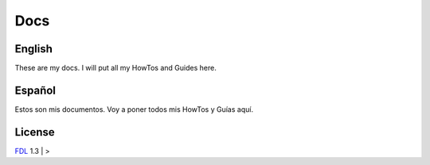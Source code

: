 Docs
====

English
-------
These are my docs. I will put all my HowTos and Guides here.

Español
-------
Estos son mis documentos. Voy a poner todos mis HowTos y Guías aquí.


License
-------
FDL_ 1.3 | >


.. links
.. _FDL: http://www.gnu.org/licenses/fdl.txt

